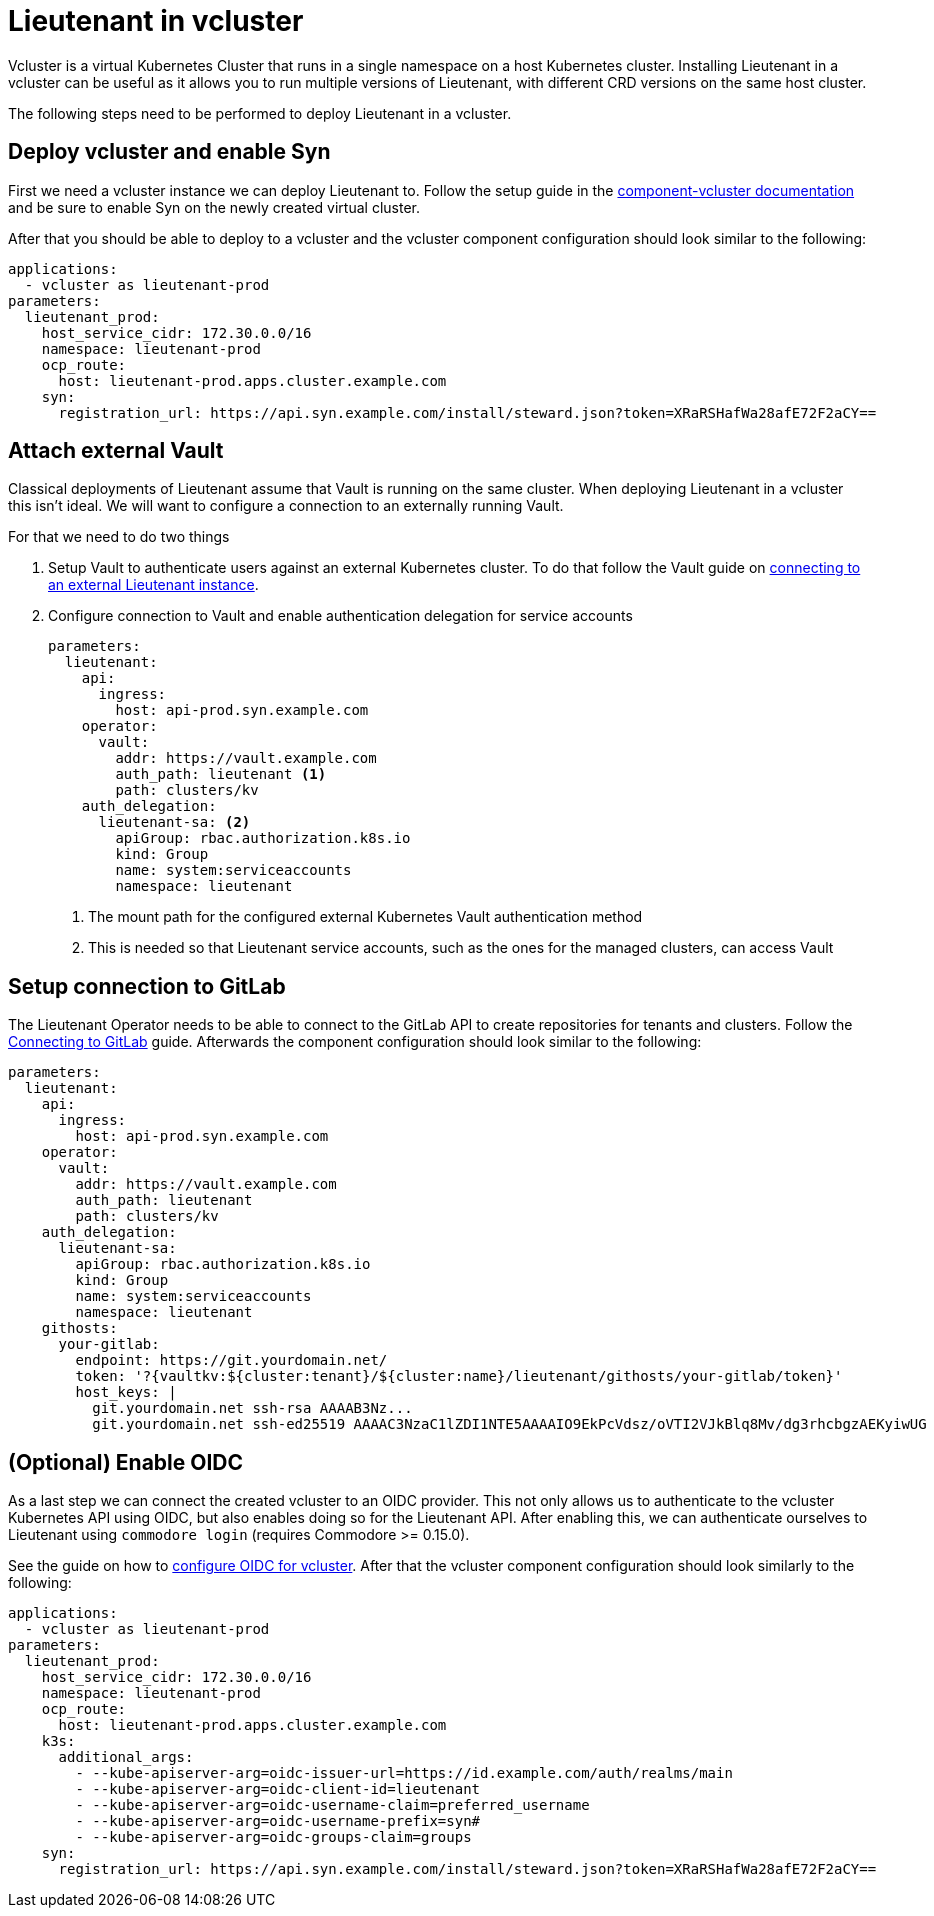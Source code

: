 = Lieutenant in vcluster

Vcluster is a virtual Kubernetes Cluster that runs in a single namespace on a host Kubernetes cluster.
Installing Lieutenant in a vcluster can be useful as it allows you to run multiple versions of Lieutenant, with different CRD versions on the same host cluster.

The following steps need to be performed to deploy Lieutenant in a vcluster.

== Deploy vcluster and enable Syn

First we need a vcluster instance we can deploy Lieutenant to.
Follow the setup guide in the https://hub.syn.tools/vcluster/index.html[component-vcluster documentation] and be sure to enable Syn on the newly created virtual cluster.

After that you should be able to deploy to a vcluster and the vcluster component configuration should look similar to the following:

[code,yaml]
----
applications:
  - vcluster as lieutenant-prod
parameters:
  lieutenant_prod:
    host_service_cidr: 172.30.0.0/16
    namespace: lieutenant-prod
    ocp_route:
      host: lieutenant-prod.apps.cluster.example.com
    syn:
      registration_url: https://api.syn.example.com/install/steward.json?token=XRaRSHafWa28afE72F2aCY==
----

== Attach external Vault

Classical deployments of Lieutenant assume that Vault is running on the same cluster.
When deploying Lieutenant in a vcluster this isn't ideal.
We will want to configure a connection to an externally running Vault.

For that we need to do two things

. Setup Vault to authenticate users against an external Kubernetes cluster.
To do that follow the Vault guide on https://hub.syn.tools/vault/how-tos/lieutenant.html#_external_vault[connecting to an external Lieutenant instance].

. Configure connection to Vault and enable authentication delegation for service accounts
+
[code,yaml]
----
parameters:
  lieutenant:
    api:
      ingress:
        host: api-prod.syn.example.com
    operator:
      vault:
        addr: https://vault.example.com
        auth_path: lieutenant <1>
        path: clusters/kv
    auth_delegation:
      lieutenant-sa: <2>
        apiGroup: rbac.authorization.k8s.io
        kind: Group
        name: system:serviceaccounts
        namespace: lieutenant
----
<1> The mount path for the configured external Kubernetes Vault authentication method
<2> This is needed so that Lieutenant service accounts, such as the ones for the managed clusters, can access Vault

== Setup connection to GitLab

The Lieutenant Operator needs to be able to connect to the GitLab API to create repositories for tenants and clusters.
Follow the xref:how-tos/setup-githost.adoc[Connecting to GitLab] guide.
Afterwards the component configuration should look similar to the following:

[code,yaml]
----
parameters:
  lieutenant:
    api:
      ingress:
        host: api-prod.syn.example.com
    operator:
      vault:
        addr: https://vault.example.com
        auth_path: lieutenant
        path: clusters/kv
    auth_delegation:
      lieutenant-sa:
        apiGroup: rbac.authorization.k8s.io
        kind: Group
        name: system:serviceaccounts
        namespace: lieutenant
    githosts:
      your-gitlab:
        endpoint: https://git.yourdomain.net/
        token: '?{vaultkv:${cluster:tenant}/${cluster:name}/lieutenant/githosts/your-gitlab/token}'
        host_keys: |
          git.yourdomain.net ssh-rsa AAAAB3Nz...
          git.yourdomain.net ssh-ed25519 AAAAC3NzaC1lZDI1NTE5AAAAIO9EkPcVdsz/oVTI2VJkBlq8Mv/dg3rhcbgzAEKyiwUG
----

== (Optional) Enable OIDC

As a last step we can connect the created vcluster to an OIDC provider.
This not only allows us to authenticate to the vcluster Kubernetes API using OIDC, but also enables doing so for the Lieutenant API.
After enabling this, we can authenticate ourselves to Lieutenant using `commodore login` (requires Commodore >= 0.15.0).

See the guide on how to https://hub.syn.tools/vcluster/how-tos/oidc.html[configure OIDC for vcluster].
After that the vcluster component configuration should look similarly to the following:

[code,yaml]
----
applications:
  - vcluster as lieutenant-prod
parameters:
  lieutenant_prod:
    host_service_cidr: 172.30.0.0/16
    namespace: lieutenant-prod
    ocp_route:
      host: lieutenant-prod.apps.cluster.example.com
    k3s:
      additional_args:
        - --kube-apiserver-arg=oidc-issuer-url=https://id.example.com/auth/realms/main
        - --kube-apiserver-arg=oidc-client-id=lieutenant
        - --kube-apiserver-arg=oidc-username-claim=preferred_username
        - --kube-apiserver-arg=oidc-username-prefix=syn#
        - --kube-apiserver-arg=oidc-groups-claim=groups
    syn:
      registration_url: https://api.syn.example.com/install/steward.json?token=XRaRSHafWa28afE72F2aCY==
----
